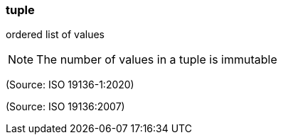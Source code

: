 === tuple

ordered list of values

NOTE: The number of values in a tuple is immutable

(Source: ISO 19136-1:2020)

(Source: ISO 19136:2007)

